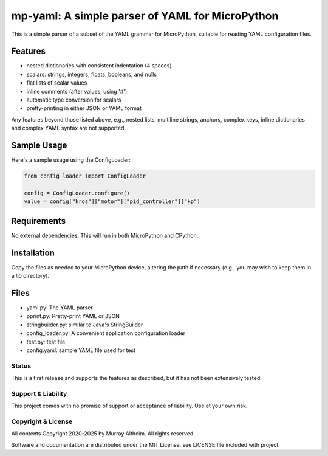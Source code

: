 ************************************************
mp-yaml: A simple parser of YAML for MicroPython
************************************************

This is a simple parser of a subset of the YAML grammar for MicroPython,
suitable for reading YAML configuration files.


Features
--------

* nested dictionaries with consistent indentation (4 spaces)
* scalars: strings, integers, floats, booleans, and nulls
* flat lists of scalar values
* inline comments (after values, using '#')
* automatic type conversion for scalars
* pretty-printing in either JSON or YAML format

Any features beyond those listed above, e.g., nested lists, multiline
strings, anchors, complex keys, inline dictionaries and complex YAML
syntax are not supported.


Sample Usage
------------

Here's a sample usage using the ConfigLoader:

.. code-block:: python

    from config_loader import ConfigLoader

    config = ConfigLoader.configure()
    value = config["kros"]["motor"]["pid_controller"]["kp"]


Requirements
------------

No external dependencies. This will run in both MicroPython and CPython.


Installation
------------

Copy the files as needed to your MicroPython device, altering the path
if necessary (e.g., you may wish to keep them in a `lib` directory).


Files
-----

* yaml.py:              The YAML parser
* pprint.py:            Pretty-print YAML or JSON
* stringbuilder.py:     similar to Java's StringBuilder
* config_loader.py:     A convenient application configuration loader
* test.py:              test file
* config.yaml:          sample YAML file used for test


Status
******

This is a first release and supports the features as described, but it has not
been extensively tested. 


Support & Liability
*******************

This project comes with no promise of support or acceptance of liability. Use at
your own risk.


Copyright & License
*******************

All contents Copyright 2020-2025 by Murray Altheim. All rights reserved.

Software and documentation are distributed under the MIT License, see LICENSE
file included with project.
